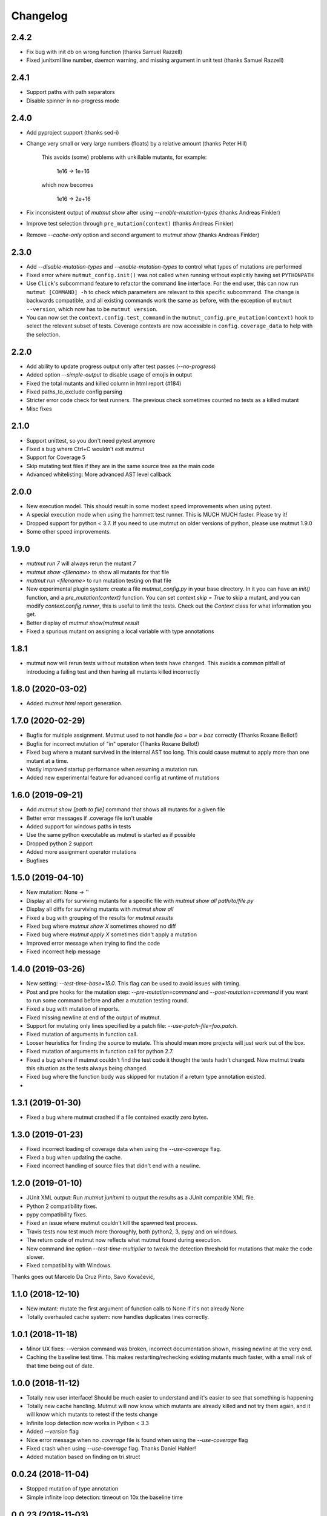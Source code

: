 Changelog
---------

2.4.2
~~~~~

* Fix bug with init db on wrong function (thanks Samuel Razzell)

* Fixed junitxml line number, daemon warning, and missing argument in unit test (thanks Samuel Razzell)


2.4.1
~~~~~

* Support paths with path separators

* Disable spinner in no-progress mode

2.4.0
~~~~~

* Add pyproject support (thanks sed-i)

* Change very small or very large numbers (floats) by a relative amount (thanks Peter Hill)

    This avoids (some) problems with unkillable mutants, for example:

        1e16 -> 1e+16

    which now becomes

        1e16 -> 2e+16

* Fix inconsistent output of `mutmut show` after using `--enable-mutation-types` (thanks Andreas Finkler)

* Improve test selection through ``pre_mutation(context)`` (thanks Andreas Finkler)

* Remove `--cache-only` option and second argument to `mutmut show` (thanks Andreas Finkler)


2.3.0
~~~~~

* Add `--disable-mutation-types` and `--enable-mutation-types` to control what types of mutations are performed

* Fixed error where ``mutmut_config.init()`` was not called when running without explicitly having set ``PYTHONPATH``

* Use ``Click``'s subcommand feature to refactor the command line interface. For the end user, this can now run ``mutmut [COMMAND] -h``
  to check which parameters are relevant to this specific subcommand. The change is backwards compatible, and all existing commands
  work the same as before, with the exception of ``mutmut --version``, which now has to be ``mutmut version``.

* You can now set the ``context.config.test_command`` in the ``mutmut_config.pre_mutation(context)`` hook to select the relevant subset of tests.
  Coverage contexts are now accessible in ``config.coverage_data`` to help with the selection.

2.2.0
~~~~~

* Add ability to update progress output only after test passes (`--no-progress`)

* Added option `--simple-output` to disable usage of emojis in output

* Fixed the total mutants and killed column in html report (#184)

* Fixed paths_to_exclude config parsing

* Stricter error code check for test runners. The previous check sometimes counted no tests as a killed mutant

* Misc fixes

2.1.0
~~~~~

* Support unittest, so you don't need pytest anymore

* Fixed a bug where Ctrl+C wouldn't exit mutmut

* Support for Coverage 5

* Skip mutating test files if they are in the same source tree as the main code

* Advanced whitelisting: More advanced AST level callback

2.0.0
~~~~~

* New execution model. This should result in some modest speed improvements when using pytest.

* A special execution mode when using the hammett test runner. This is MUCH MUCH faster. Please try it!

* Dropped support for python < 3.7. If you need to use mutmut on older versions of python, please use mutmut 1.9.0

* Some other speed improvements.


1.9.0
~~~~~

* `mutmut run 7` will always rerun the mutant `7`

* `mutmut show <filename>` to show all mutants for that file

* `mutmut run <filename>` to run mutation testing on that file

* New experimental plugin system: create a file `mutmut_config.py` in your base directory. In it you can have an `init()` function, and a `pre_mutation(context)` function. You can set `context.skip = True` to skip a mutant, and you can modify `context.config.runner`, this is useful to limit the tests. Check out the `Context` class for what information you get.

* Better display of `mutmut show`/`mutmut result`

* Fixed a spurious mutant on assigning a local variable with type annotations



1.8.1
~~~~~

* mutmut now will rerun tests without mutation when tests have changed. This avoids a common pitfall of introducing a failing test and then having all mutants killed incorrectly


1.8.0 (2020-03-02)
~~~~~~~~~~~~~~~~~~

* Added `mutmut html` report generation.

1.7.0 (2020-02-29)
~~~~~~~~~~~~~~~~~~

* Bugfix for multiple assignment. Mutmut used to not handle `foo = bar = baz` correctly (Thanks Roxane Bellot!)

* Bugfix for incorrect mutation of "in" operator (Thanks Roxane Bellot!)

* Fixed bug where a mutant survived in the internal AST too long. This could cause mutmut to apply more than one mutant at a time.

* Vastly improved startup performance when resuming a mutation run.

* Added new experimental feature for advanced config at runtime of mutations


1.6.0 (2019-09-21)
~~~~~~~~~~~~~~~~~~

* Add `mutmut show [path to file]` command that shows all mutants for a given file

* Better error messages if .coverage file isn't usable

* Added support for windows paths in tests

* Use the same python executable as mutmut is started as if possible

* Dropped python 2 support

* Added more assignment operator mutations

* Bugfixes


1.5.0 (2019-04-10)
~~~~~~~~~~~~~~~~~~

* New mutation: None -> ''

* Display all diffs for surviving mutants for a specific file with `mutmut show all path/to/file.py`

* Display all diffs for surviving mutants with `mutmut show all`

* Fixed a bug with grouping of the results for `mutmut results`

* Fixed bug where `mutmut show X` sometimes showed no diff

* Fixed bug where `mutmut apply X` sometimes didn't apply a mutation

* Improved error message when trying to find the code

* Fixed incorrect help message

1.4.0 (2019-03-26)
~~~~~~~~~~~~~~~~~~

* New setting: `--test-time-base=15.0`. This flag can be used to avoid issues with timing.

* Post and pre hooks for the mutation step: `--pre-mutation=command` and `--post-mutation=command` if you want to run some command before and after a mutation testing round.

* Fixed a bug with mutation of imports.

* Fixed missing newline at end of the output of mutmut.

* Support for mutating only lines specified by a patch file: `--use-patch-file=foo.patch`.

* Fixed mutation of arguments in function call.

* Looser heuristics for finding the source to mutate. This should mean more projects will just work out of the box.

* Fixed mutation of arguments in function call for python 2.7.

* Fixed a bug where if mutmut couldn't find the test code it thought the tests hadn't changed. Now mutmut treats this situation as the tests always being changed.

* Fixed bug where the function body was skipped for mutation if a return type annotation existed.

*


1.3.1 (2019-01-30)
~~~~~~~~~~~~~~~~~~

* Fixed a bug where mutmut crashed if a file contained exactly zero bytes.


1.3.0 (2019-01-23)
~~~~~~~~~~~~~~~~~~

* Fixed incorrect loading of coverage data when using the `--use-coverage` flag.

* Fixed a bug when updating the cache.

* Fixed incorrect handling of source files that didn't end with a newline.


1.2.0 (2019-01-10)
~~~~~~~~~~~~~~~~~~

* JUnit XML output: Run `mutmut junitxml` to output the results as a JUnit compatible XML file.

* Python 2 compatibility fixes.

* pypy compatibility fixes.

* Fixed an issue where mutmut couldn't kill the spawned test process.

* Travis tests now test much more thoroughly, both python2, 3, pypy and on windows.

* The return code of mutmut now reflects what mutmut found during execution.

* New command line option `--test-time-multiplier` to tweak the detection threshold for mutations that make the code slower.

* Fixed compatibility with Windows.


Thanks goes out Marcelo Da Cruz Pinto, Savo Kovačević,


1.1.0 (2018-12-10)
~~~~~~~~~~~~~~~~~~~

* New mutant: mutate the first argument of function calls to None if it's not already None

* Totally overhauled cache system: now handles duplicates lines correctly.


1.0.1 (2018-11-18)
~~~~~~~~~~~~~~~~~~~

* Minor UX fixes: --version command was broken, incorrect documentation shown, missing newline at the very end.

* Caching the baseline test time. This makes restarting/rechecking existing mutants much faster, with a small risk of that time being out of date.


1.0.0 (2018-11-12)
~~~~~~~~~~~~~~~~~~~

* Totally new user interface! Should be much easier to understand and it's easier to see that something is happening

* Totally new cache handling. Mutmut will now know which mutants are already killed and not try them again, and it will know which mutants to retest if the tests change

* Infinite loop detection now works in Python < 3.3

* Added `--version` flag

* Nice error message when no `.coverage` file is found when using the `--use-coverage` flag

* Fixed crash when using `--use-coverage` flag. Thanks Daniel Hahler!

* Added mutation based on finding on tri.struct


0.0.24 (2018-11-04)
~~~~~~~~~~~~~~~~~~~

* Stopped mutation of type annotation

* Simple infinite loop detection: timeout on 10x the baseline time


0.0.23 (2018-11-03)
~~~~~~~~~~~~~~~~~~~

* Make number_mutation more robust to floats (Thanks Trevin Gandhi!)

* Fixed crash when using Python 3 typing to declare a type but not assigning to that variable



0.0.22 (2018-10-07)
~~~~~~~~~~~~~~~~~~~

* Handle annotated assignment in Python 3.6. Thanks William Orr!


0.0.21 (2018-08-25)
~~~~~~~~~~~~~~~~~~~

* Fixed critical bug: mutmut reported killed mutants as surviving and vice versa.

* Fixed an issue where the install failed on some systems.

* Handle tests dirs spread out in the file system. This is the normal case for django projects for example.

* Fixes for supporting both python 3 and 2.

* Misc mutation fixes.

* Ability to test a single mutation.

* Feature to print the cache (--print-cache).

* Turned off error recovery mode for parso. You will now get exceptions for invalid or unsupported python code.


0.0.20 (2018-08-02)
~~~~~~~~~~~~~~~~~~~

* Changed AST library from baron to parso

* Some usability enhancements suggested by David M. Howcraft


0.0.19 (2018-07-20)
~~~~~~~~~~~~~~~~~~~

* Caching of mutation testing results. This is still rather primitive but can in some cases cut down on rerunning mutmut drastically.

* New mutation IDs. They are now indexed per line instead of an index for the entire file. This means you can apply your mutations in any order you see fit and the rest of the apply commands will be unaffected.


0.0.18 (2018-04-27)
~~~~~~~~~~~~~~~~~~~

* Fixed bug where initial mutation count was wrong, which caused mutmut to miss mutants at the end of the file

* Changed mutation API to always require a `Context` object. This makes is much easier to pass additional data out to the caller

* Support specifying individual files to mutate (thanks Felipe Pontes!)


0.0.16 (2017-10-09)
~~~~~~~~~~~~~~~~~~~

* Improve error message when baron crashes a bit (fixes #10)

* New mutation: right hand side of assignments

* Fixed nasty bug where applying a mutation could apply a different mutation than the one that was found during mutation testing


0.0.14 (2017-09-02)
~~~~~~~~~~~~~~~~~~~

* Don't assume UNIX (fixes github issue #9: didn't work on windows)


0.0.12 (2017-08-27)
~~~~~~~~~~~~~~~~~~~

* Changed default runner to add `-x` flag to pytest. Could radically speed up tests if you're lucky!

* New flag: `--show-times`

* Now warns if a mutation triggers very long test times

* Added a workaround for pytest-testmon (all tests deselected is return code 5 even though it's a success)


0.0.11 (2017-08-03)
~~~~~~~~~~~~~~~~~~~

* Fixed bug that made mutmut crash when setup.cfg was missing


0.0.10 (2017-07-16)
~~~~~~~~~~~~~~~~~~~

* Renamed parameter `--testsdir` to `--tests-dir`

* Refactored handling of setup.cfg file. Much cleaner solution and adds `--dict-synonyms` command line parameter


0.0.9 (2017-07-05)
~~~~~~~~~~~~~~~~~~

* Bug with dict param mutations: it mutated all parameters, this could vastly decrease the odds of finding a mutant

* New mutation: remove the body or return 0 instead of None


0.0.8 (2017-06-28)
~~~~~~~~~~~~~~~~~~

* Previous version had broken version on pypi


0.0.7 (2017-06-28)
~~~~~~~~~~~~~~~~~~

* Fixed bug where pragma didn't work for decorator mutations

* Dict literals looking like `dict(a=foo)` now have mutated keys. You can also declare synonyms in setup.cfg.

* Fix "from x import *"


0.0.6 (2017-06-13)
~~~~~~~~~~~~~~~~~~

* New mutation: remove decorators!

* Improved status while running. This should make it easier to handle when you hit mutants that cause infinite loops.

* Fixes failing attempts to mutate parentheses. (Thanks Hristo Georgiev!)


0.0.5 (2017-05-06)
~~~~~~~~~~~~~~~~~~

* Try to fix pypi package


0.0.4 (2017-05-06)
~~~~~~~~~~~~~~~~~~

* Try to fix pypi package


0.0.3 (2017-05-05)
~~~~~~~~~~~~~~~~~~

* Python 3 support (as far as baron supports it anyway)

* Try running without mutations first to make sure we can run the test suite cleanly before starting mutation

* Implemented feature to run mutation on covered lines only, this is useful for mutation testing existing tests when you don't have 100% coverage

* Error message on incorrect invocation


0.0.2 (2016-12-01)
~~~~~~~~~~~~~~~~~~

* Tons of fixes


0.0.1 (2016-12-01)
~~~~~~~~~~~~~~~~~~

* Initial version

